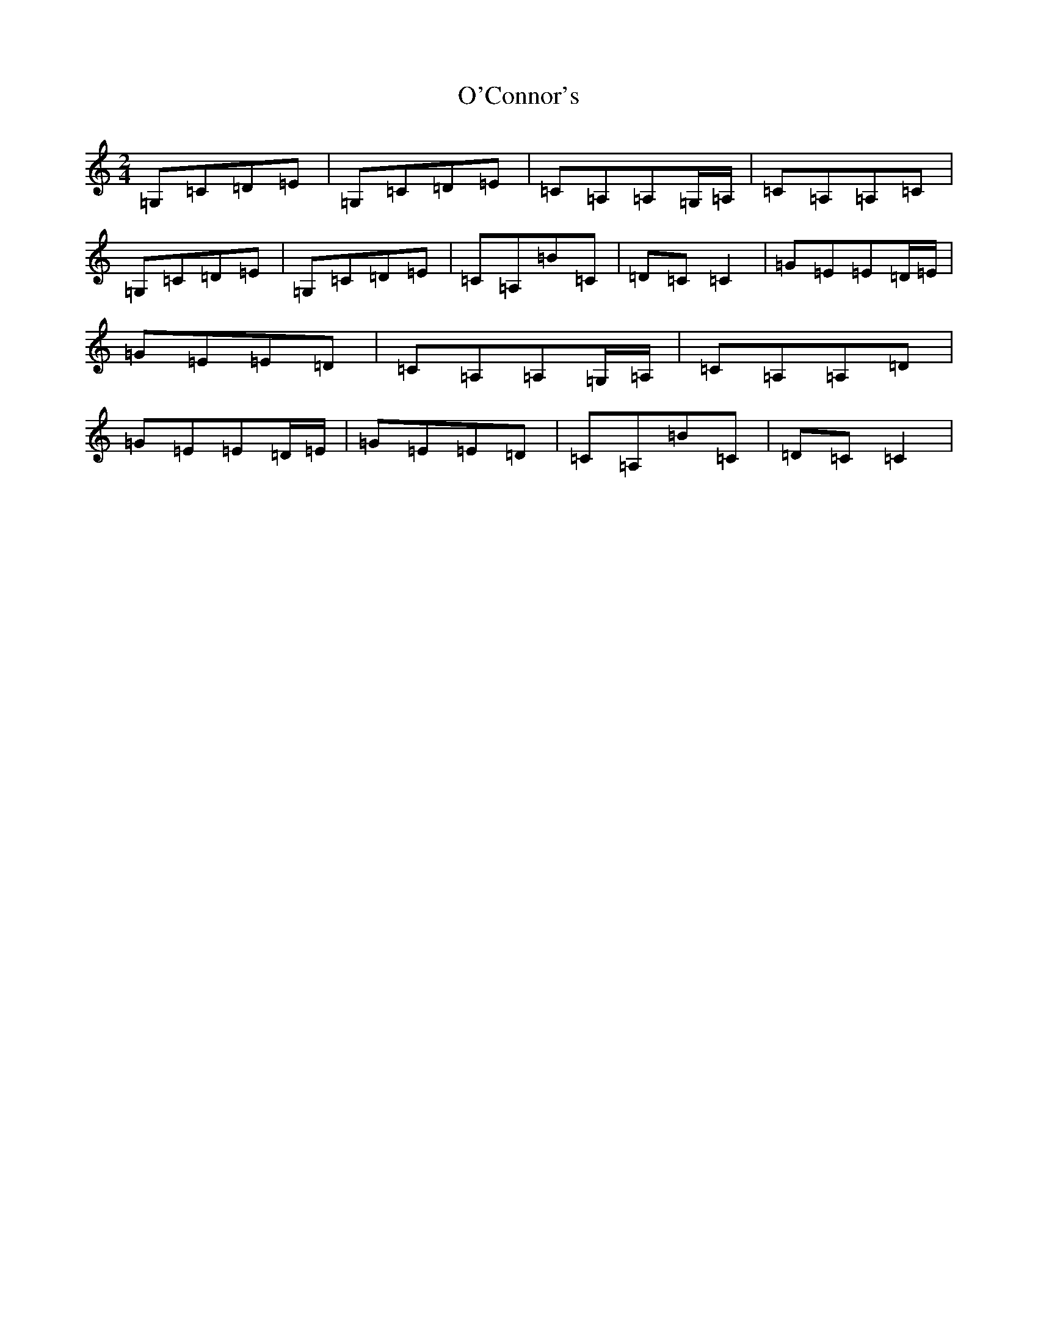 X: 15728
T: O'Connor's
S: https://thesession.org/tunes/2097#setting5342
Z: G Major
R: polka
M: 2/4
L: 1/8
K: C Major
=G,=C=D=E|=G,=C=D=E|=C=A,=A,=G,/2=A,/2|=C=A,=A,=C|=G,=C=D=E|=G,=C=D=E|=C=A,=B=C|=D=C=C2|=G=E=E=D/2=E/2|=G=E=E=D|=C=A,=A,=G,/2=A,/2|=C=A,=A,=D|=G=E=E=D/2=E/2|=G=E=E=D|=C=A,=B=C|=D=C=C2|